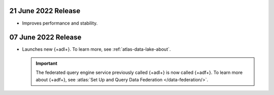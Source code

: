 .. _data-lake-v20220621:

21 June 2022 Release
~~~~~~~~~~~~~~~~~~~~~

- Improves performance and stability.

.. _data-lake-v20220607:

07 June 2022 Release
~~~~~~~~~~~~~~~~~~~~~

- Launches new {+adl+}. To learn more, see :ref:`atlas-data-lake-about`.

  .. important:: 

     The federated query engine service previously called {+adl+} is 
     now called {+adf+}. To learn more about {+adf+}, see 
     :atlas:`Set Up and Query Data Federation </data-federation/>`.
